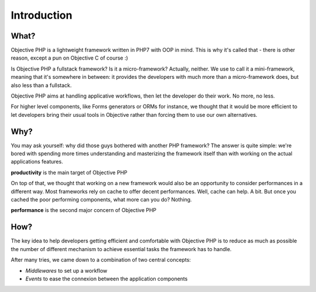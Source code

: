 .. The overview file describes the purpose of the framework
   Added: 2015-12-10
   Author: Gauthier Delamarre <gauthier@objective-php.org>

============
Introduction
============

What?
=====

Objective PHP is a lightweight framework written in PHP7 with OOP in mind. This is why it's called that - there is other reason, except a pun on Objective C of course :)

Is Objective PHP a fullstack framework? Is it a micro-framework? Actually, neither. We use to call it a mini-framework, meaning that it's somewhere in between: it provides the developers with much more than a micro-framework does, but also less than a fullstack.

Objective PHP aims at handling applicative workflows, then let the developer do their work. No more, no less.

For higher level components, like Forms generators or ORMs for instance, we thought that it would be more efficient to let developers bring their usual tools in Objective rather than forcing them to use our own alternatives.


Why?
====

You may ask yourself: why did those guys bothered with another PHP framework? The answer is quite simple: we're bored with spending more times understanding and masterizing the framework itself than with working on the actual applications features.

**productivity** is the main target of Objective PHP

On top of that, we thought that working on a new framework would also be an opportunity to consider performances in a different way. Most frameworks rely on cache to offer decent performances. Well, cache can help. A bit. But once you cached the poor performing components, what more can you do? Nothing.

**performance** is the second major concern of Objective PHP


How?
====

The key idea to help developers getting efficient and comfortable with Objective PHP is to reduce as much as possible the number of different mechanism to achieve essential tasks the framework has to handle. 

After many tries, we came down to a combination of two central concepts:

- *Middlewares* to set up a workflow
- *Events* to ease the connexion between the application components



